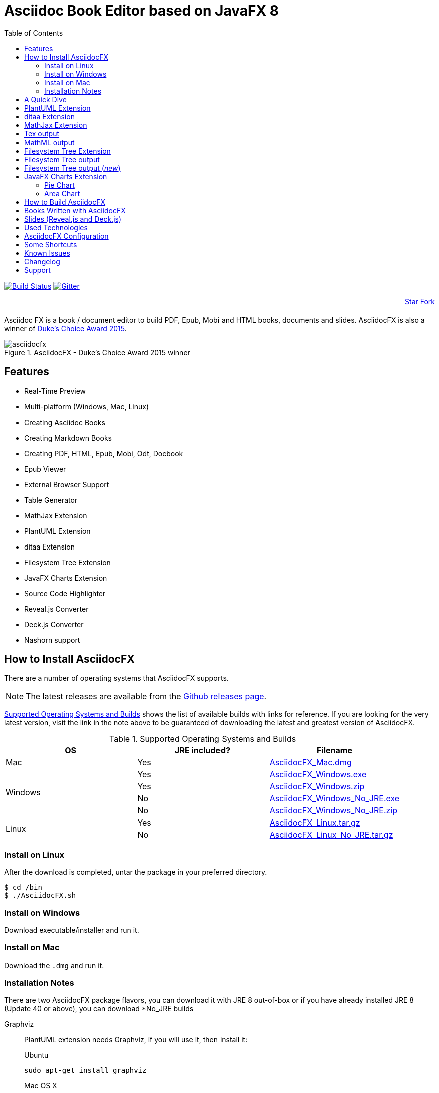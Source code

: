 = Asciidoc Book Editor based on JavaFX 8
:experimental:
:toc:
:toc-placement: left
:asciidocfx-version: 1.4.5
:download-root: https://github.com/asciidocfx/AsciidocFX/releases/download/v{asciidocfx-version}/

image:https://api.travis-ci.org/asciidocfx/AsciidocFX.svg?branch=master[Build Status,link="https://travis-ci.org/asciidocfx/AsciidocFX"]
image:https://badges.gitter.im/Join%20Chat.svg["Gitter", link="https://gitter.im/asciidocfx/AsciidocFX"]

++++
<div style="width:100%;text-align: right;margin-bottom:20px;">
<a class="github-button" href="https://github.com/asciidocfx/asciidocfx" data-icon="octicon-star" data-style="mega" data-count-href="/asciidocfx/asciidocfx/stargazers" data-count-api="/repos/asciidocfx/asciidocfx#stargazers_count" data-count-aria-label="# stargazers on GitHub" aria-label="Star asciidocfx/asciidocfx on GitHub">Star</a>

<a class="github-button" href="https://github.com/asciidocfx/asciidocfx/fork" data-icon="octicon-git-branch" data-style="mega" data-count-href="/asciidocfx/asciidocfx/network" data-count-api="/repos/asciidocfx/asciidocfx#forks_count" data-count-aria-label="# forks on GitHub" aria-label="Fork asciidocfx/asciidocfx on GitHub">Fork</a>
</div>

<script async defer id="github-bjs" src="https://buttons.github.io/buttons.js"></script>
++++

Asciidoc FX is a book / document editor to build PDF, Epub, Mobi and HTML books, documents and slides. AsciidocFX is also a winner of https://www.oracle.com/corporate/pressrelease/dukes-award-102815.html[Duke's Choice Award 2015].

.AsciidocFX - Duke's Choice Award 2015 winner
image::images/asciidocfx.png[]

== Features

* Real-Time Preview
* Multi-platform (Windows, Mac, Linux)
* Creating Asciidoc Books
* Creating Markdown Books
* Creating PDF, HTML, Epub, Mobi, Odt, Docbook
* Epub Viewer
* External Browser Support
* Table Generator
* MathJax Extension
* PlantUML Extension
* ditaa Extension
* Filesystem Tree Extension
* JavaFX Charts Extension
* Source Code Highlighter
* Reveal.js Converter
* Deck.js Converter
* Nashorn support

== How to Install AsciidocFX

There are a number of operating systems that AsciidocFX supports.

NOTE: The latest releases are available from the https://github.com/asciidocfx/AsciidocFX/releases[Github releases page].

<<Supported_OS>> shows the list of available builds with links for reference. If you are looking for the very latest version, visit the link in the note above to be guaranteed of downloading the latest and greatest version of AsciidocFX.

[[Supported_OS]]
.Supported Operating Systems and Builds 
[width="100%",options="header"]
|====================
| OS | JRE included? | Filename 
^.^| Mac | Yes | {download-root}AsciidocFX_Mac.dmg[AsciidocFX_Mac.dmg] 
.4+^.^| Windows | Yes | {download-root}AsciidocFX_Windows.exe[AsciidocFX_Windows.exe] 
| Yes | {download-root}AsciidocFX_Windows.zip[AsciidocFX_Windows.zip] 
| No | {download-root}AsciidocFX_Windows_No_JRE.exe[AsciidocFX_Windows_No_JRE.exe] 
| No | {download-root}AsciidocFX_Windows_No_JRE.zip[AsciidocFX_Windows_No_JRE.zip] 
.2+^.^| Linux | Yes | {download-root}AsciidocFX_Linux.tar.gz[AsciidocFX_Linux.tar.gz] 
| No | {download-root}AsciidocFX_Linux_No_JRE.tar.gz[AsciidocFX_Linux_No_JRE.tar.gz] 
|====================

=== Install on Linux

After the download is completed, untar the package in your preferred directory.

[source,bash]
$ cd /bin
$ ./AsciidocFX.sh

////
=== Install on Arch Linux

Install using the package manager in Arch Linux

[source,bash]
$ yaourt -S asciidocfx
////

=== Install on Windows

Download executable/installer and run it.

=== Install on Mac

Download the `.dmg` and run it.

=== Installation Notes

There are two AsciidocFX package flavors, you can download it with JRE 8 out-of-box or if you have already installed JRE 8 (Update 40 or above), you can download *No_JRE builds

Graphviz::
  PlantUML extension needs Graphviz, if you will use it, then install it:
+
.Ubuntu
[source,bash]
----
sudo apt-get install graphviz
----
+
.Mac OS X
[source,bash]
----
ruby -e "$(curl -fsSL https://raw.githubusercontent.com/Homebrew/install/master/install)"
brew install graphviz
----
+
.Windows
----
http://www.graphviz.org/pub/graphviz/stable/windows/graphviz-2.38.msi
----

[[microsoft-core-fonts]]
Microsoft Core Fonts::
You _must_ install Microsoft Core Fonts on Linux OSes also.

[underline]#Ubuntu/Debian#

[source,bash]
----
sudo apt-get install ttf-mscorefonts-installer
----

[underline]#Fedora#

If you are using Fedora, you need to install the RPM provided from this URL: http://sourceforge.net/projects/mscorefonts2/files/latest/download[mscorefonts2]

KindleGen::
You _must_ install http://www.amazon.com/gp/feature.html?docId=1000765211[KindleGen], If you need to convert your documents into Mobi files. Once you specify the location of KindleGen executable, Mobi Service provided by AFX will be available.

== A Quick Dive

*http://youtu.be/2goMtz_vdtM[Video - Writing Books with Asciidoc FX]*

== PlantUML Extension

You can fulfill your UML needs with AsciidocFX. It supports PlantUML. AsciidocFX converts this textual UML elements as png or svg image.

http://plantuml.sourceforge.net/[PlantUML] is a component that allows to quickly write :

* Sequence diagram,
* Usecase diagram,
* Class diagram,
* Activity diagram, (here is the new syntax),
* Component diagram,
* State diagram,
* Object diagram.
* wireframe graphical interface

[source,java]
----
.UML Diagram Example
[uml,file="uml-example.png"]
--
abstract class AbstractList
abstract AbstractCollection
interface List
interface Collection

List <|-- AbstractList
Collection <|-- AbstractCollection

Collection <|- List
AbstractCollection <|- AbstractList
AbstractList <|-- ArrayList

class ArrayList {
  Object[] elementData
  size()
}

enum TimeUnit {
  DAYS
  HOURS
  MINUTES
}

annotation SuppressWarnings
--
----
.UML example output
image::images/uml-example.png[]

NOTE: In some UML elements, PlantUML needs to work with Graphviz. Because of this, you should install `Graphviz` manually for your platform. After installing Graphviz, you should set `GRAPHVIZ_DOT` environment variable to `dot` executable in Graphviz.

== ditaa Extension

AsciidocFX supports ditaa diagrams. 

http://ditaa.sourceforge.net/[ditaa] is a component that converts diagrams drawn in ascii art to bitmap graphics.

[source,asciidoc]
----
.ditaa Diagram Example
[ditaa,file="images/ditaa-example.png"]
--
    +--------+   +-------+    +-------+
    |        |---+ ditaa +--->|       |
    |  Text  |   +-------+    |diagram|
    |Document|   |!magic!|    |       |
    |     {d}|   |       |    |       |
    +---+----+   +-------+    +-------+
        :                         ^
        |       Lots of work      |
        +-------------------------+
--
----

image::images/ditaa-example.png[]

== MathJax Extension

http://www.mathjax.org/[MathJax] is an open source JavaScript display engine for mathematics that works in all browsers.

You can use `Tex` or `MathML` languages for describing mathematical formulas in AsciidocFX. AsciidocFX converts this textual formulas as png or svg image.

.For Example (Tex)
[source,tex]
----
[math,file="tex-formula.png"]
--
\begin{align}
\dot{x} & = \sigma(y-x) \\
\dot{y} & = \rho x - y - xz \\
\dot{z} & = -\beta z + xyp
\end{align}
--
----

////
.Tex output
[math,file="tex-formula.png"]
--
\begin{align}
\dot{x} & = \sigma(y-x) \\
\dot{y} & = \rho x - y - xz \\
\dot{z} & = -\beta z + xyp
\end{align}
--
////

== Tex output
image::images/tex-formula.png[]

.For Example (MathML)
[source,xml]
----
[math,file="mathml-formula.png"]
--
<math xmlns="http://www.w3.org/1998/Math/MathML" display="block">
  <mi>x</mi>
  <mo>=</mo>
  <mrow>
    <mfrac>
      <mrow>
        <mo>&#x2212;</mo>
        <mi>b</mi>
        <mo>&#xB1;</mo>
        <msqrt>
          <msup>
            <mi>b</mi>
            <mn>2</mn>
          </msup>
          <mo>&#x2212;</mo>
          <mn>4</mn>
          <mi>a</mi>
          <mi>c</mi>
        </msqrt>
      </mrow>
      <mrow>
        <mn>2</mn>
        <mi>a</mi>
      </mrow>
    </mfrac>
  </mrow>
  <mtext>.</mtext>
</math>
--
----

////
.MathML output
[math,file="mathml-formula.png"]
--
<math xmlns="http://www.w3.org/1998/Math/MathML" display="block">
  <mi>x</mi>
  <mo>=</mo>
  <mrow>
    <mfrac>
      <mrow>
        <mo>&#x2212;</mo>
        <mi>b</mi>
        <mo>&#xB1;</mo>
        <msqrt>
          <msup>
            <mi>b</mi>
            <mn>2</mn>
          </msup>
          <mo>&#x2212;</mo>
          <mn>4</mn>
          <mi>a</mi>
          <mi>c</mi>
        </msqrt>
      </mrow>
      <mrow>
        <mn>2</mn>
        <mi>a</mi>
      </mrow>
    </mfrac>
  </mrow>
  <mtext>.</mtext>
</math>
--
////

== MathML output
image::images/mathml-formula.png[]

== Filesystem Tree Extension

You can represent filesystem tree in following `tree` block. There is two style of FS tree.

[source,java]
----
[tree,file="tree-view.png"]
--
#src
##main
###java
####com
#####kodcu
######App.java
###resources
####css
#####style.css
####js
#####script.js
####images
#####image.png
--
----

== Filesystem Tree output

When you drag and drop a folder to editor, AFX will generate this like tree automatically.

image::images/tree-view.png[]

[source,java]
----
[tree,file="tree-view-new.png"]
--
root
|-- photos
|   |-- camp.gif
|   |-- festival.png
|   `-- balloon.jpg
|-- videos
|   |-- car-video.avi
|   |-- dance.mp4
|   |-- dance01.mpg
|   |-- another video.divx
|   `-- school videos
|       `-- firstday.flv
|-- documents
|   |-- jsfile.js
|   |-- powerpoint.ppt
|   |-- chapter-01.asc
|   |-- archive-db.zip
|   |-- .gitignore
|   |-- README
|   `-- configuration.conf
`-- etc.
--
----

== Filesystem Tree output (__new__)
image::images/tree-view-new.png[]

== JavaFX Charts Extension

JavaFX has 8 kind of Chart component and AsciidocFX supports all of them.

=== Pie Chart

----
[chart,pie,file="secim-2014-pie.png",opt="title=2014 YEREL SEÇİM SONUÇLARI"]
--
AKP,  45.6, orange
CHP,  27.8,red
MHP,  15.2
BDP,  4.2
SP,  2
--
----

'''

----
chart::pie[data-uri="pie.csv",file="secim-2014-pie-csv.png"]
----

image::images/secim-2014-pie.png[]

=== Area Chart

----
[chart,area,file="area-chart.png"]
--
//April
1,  4
3,  10
6,  15
9,  8
12, 5

//May
1,  20
3,  15
6,  13
9,  12
12, 14
--
----

'''

----
chart::area[data-uri="area.csv",file="area-chart-csv.png"]
----

image::images/area-chart.png[]

For other charts and available options, look at https://github.com/asciidocfx/AsciidocFX/wiki/Chart-Extension[Chart extension] wiki page!

== How to Build AsciidocFX

1. Firstly, install http://www.oracle.com/technetwork/java/javase/downloads/index.html[JDK 8]
2. Download http://maven.apache.org/download.cgi[Apache Maven] and set `/bin` directory to environment variables
3. Enter `AsciidocFX` directory and run `$ mvn clean install`
4. Follow to `target/appassembler/bin` directory and you will see `asciidocfx.sh` and `asciidocfx.bat`

NOTE: We are generating builts with *Travis-CI* automatically.
NOTE: All builds x64 based. If you want to use in x86 systems, build AsciidocFX yourself.

== Books Written with AsciidocFX

Java 8 Ebook::
* https://github.com/rahmanusta/java8-ebook[Github]
* http://kodcu.com/java-8-ebook/[ePub + Kindle + PDF]

AspectJ Ebook::
* https://github.com/ozlerhakan/aspectj-ebook[Github]
* http://kodcu.com/aspectj-ebook/[ePub + Kindle + PDF]

== Slides (Reveal.js and Deck.js)

AsciidocFX has a built-in template converter for Reveal.js and Deck.js. To getting start with slide authoring, you can just follow menu:New[Slide] menu.

.menu:New[Slide]
image::images/new-slide.png[]

After that AFX will prompt you a freespace directory name and *"OK"* you will see the slide demo.

.Slide demo
image::images/slide-demo.png[]

You can easily switch between reveal.js and deck.js by changing the comment below. Also, you can configure default settings by editing `_settings_reveal.adoc` and `include::_settings_deck.adoc`.

[source,asciidoc]
----
\include::_settings_reveal.adoc[]

// include::_settings_deck.adoc[]
----

== Used Technologies

AsciidocFX uses Java, JavaScript and XML related technologies.

* Java FX 8
* Asciidoctor.js
* Spring Boot
* Spring WebSocket
* Docbook
* Apache Fop
* Saxon 6.5
* Ace editor
* Nashorn

== AsciidocFX Configuration

You can configurate AsciidocFX with Settings page (Press kbd:[Ctrl+F4]). The all configs located in [Install_Dir]/conf folder.

== Some Shortcuts

AFX supports this ace shortcuts https://github.com/ajaxorg/ace/wiki/Default-Keyboard-Shortcuts and custom shortcuts listed below . If you suggest us any shortcut request, we can implement it.

[width="100%",options="header,footer"]
|===
|Shortcut |Detail
|kbd:[Ctrl+F4] | Show settings
|kbd:[Ctrl+V] |Converts and pastes selection
|kbd:[Ctrl+Shift+V] |Pastes selection
|kbd:[tblx&#44;y + Tab] |Generates asciidoc table (x=row,y=column)
|kbd:[tblx.y + Tab] |Generates asciidoc table (x=row,y=column)
|kbd:[src + Tab] |Generates asciidoc source block (default lang: java)
|kbd:[src.lang + Tab] |Generates asciidoc source block by lang
|kbd:[src&#44;lang + Tab] |Generates asciidoc source block by lang
|kbd:[img + Tab] |Generates image section
|kbd:[book + Tab] |Generates book header section
|kbd:[article + Tab] |Generates article header section
|kbd:[uml + Tab] |Generates UML block
|kbd:[math + Tab] |Generates Math block
|kbd:[tree + Tab] |Generates Tree block
|kbd:[quote + Tab] |Generates Quote block
|kbd:[Ctrl+B] |Bolds selection
|kbd:[Ctrl+I] |Italices selection
|kbd:[Ctrl+U] |Underlines selection
|kbd:[Ctrl+H] |Highlights selection
|kbd:[Ctrl+D] |Duplicates selection
|kbd:[Ctrl+L] |Displays line numbers
|kbd:[Ctrl+X] |Removes current line
|kbd:[Ctrl+N] |Creates new empty doc
|kbd:[Ctrl+M] |Maximizes the tab pane
|kbd:[Ctrl+S] |Saves current doc
|kbd:[Ctrl+W] |Saves and closes current doc
|kbd:[Ctrl+Shift+C] |Surrounds backtick `` selection
|kbd:[Ctrl+Mouse_Scroll_Up] | Zoom in
|kbd:[Ctrl+Mouse_Scroll_Down] | Zoom out
|kbd:[F12] | Opens Firebug Lite (Requires Internet Connection)
|===

== Known Issues

PDF output shows all text as \####::
On Linux platforms you can face with this issue. For the getting around for the issue you need to install Microsoft Core Fonts to your platform. How to install <<microsoft-core-fonts>>
Mac QWERTY Keyboard Bug::
  There is a bug in JavaFX which makes all keyboards on a Mac behave as "QWERTY".
  This means, that on a German "QWERTZ" layout the shortcuts for `undo` and `redo` are swapped.
Text Artifacts (Rainbowing) on Text::
  If you are being distracted by rainbow text artifacts on text, you can work around the issue by passing some VM options in `[Install_Dir]/AsciidocFX.vmoptions`, as shared in https://github.com/TomasMikula/RichTextFX/issues/145[this RichTextFX bug].
  
  . Open `AsciidocFX.vmoptions`.
  . Add `-Dprism.text=t2k` and `-Dprism.lcdtext=false` to the file.
  . Save and close.
  . Launch AsciidocFX


== Changelog

To see what has changed in recent versions of AsciidocFX, see the https://github.com/asciidocfx/AsciidocFX/blob/master/CHANGELOG.asc[CHANGELOG]

== Support

Support AsciidocFX with pull requests or open an issue for bug & feature requests. You can make discussions in https://groups.google.com/d/forum/asciidocfx-discuss[mail group] or in the chat room at https://gitter.im/asciidocfx/AsciidocFX[Gitter.im].


++++
<script>
  (function(i,s,o,g,r,a,m){i['GoogleAnalyticsObject']=r;i[r]=i[r]||function(){
  (i[r].q=i[r].q||[]).push(arguments)},i[r].l=1*new Date();a=s.createElement(o),
  m=s.getElementsByTagName(o)[0];a.async=1;a.src=g;m.parentNode.insertBefore(a,m)
  })(window,document,'script','//www.google-analytics.com/analytics.js','ga');

  ga('create', 'UA-55641163-1', 'auto');
  ga('send', 'pageview');

</script>
++++